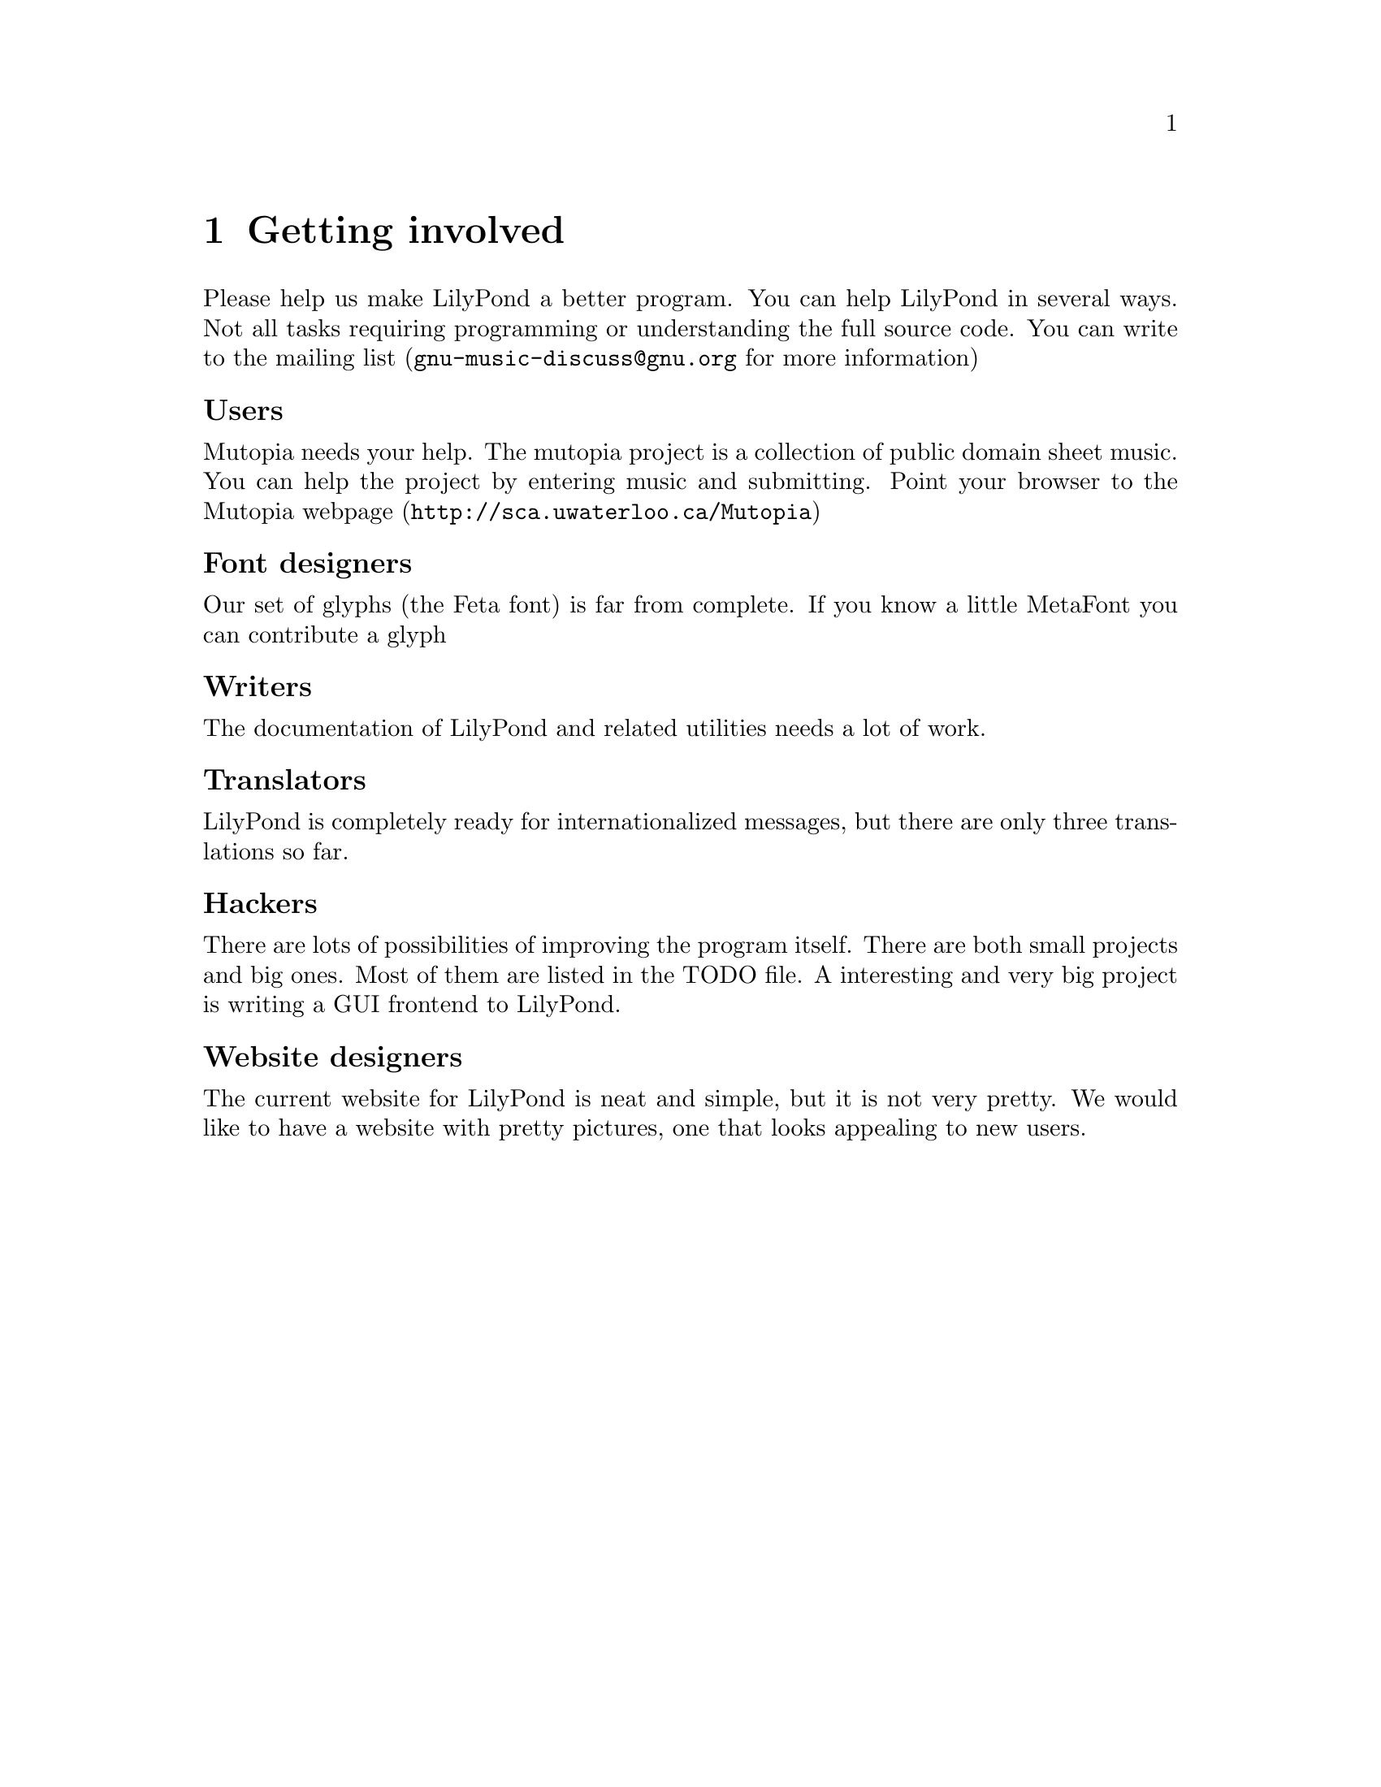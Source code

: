\input texinfo @c -*-texinfo-*-
@setfilename internals.info
@settitle LilyPond internals

@node Top, LilyPond internals, (dir), (dir)
@top


@menu
* LilyPond internals::
* Overview::
* mudela::                      
* Request_engraver::            
* Graphic elements::
* Score elements::
* Items::
* Spanners::
* Future work::
* Coding standards::
* Making patches::

@end menu

@node LilyPond internals,  , Top, Top
@menu
* Overview::                      Overview
* mudela::                        mudela
* Request_engraver::              Request_engraver
@end menu


@chapter Getting involved

Please help us make LilyPond a better program. You can help LilyPond in
several ways. Not all tasks requiring programming or understanding the
full source code.  You can write to the mailing list
(@email{gnu-music-discuss@@gnu.org} for more information)

@unnumberedsubsec Users

Mutopia needs your help. The mutopia project is a collection of public
domain sheet music. You can help the project by entering music and
submitting. Point your browser to the
@uref{http://sca.uwaterloo.ca/Mutopia, Mutopia webpage}

@unnumberedsubsec Font designers

Our set of glyphs (the Feta font) is far from complete.  If you know  a
little MetaFont you can contribute a glyph

@unnumberedsubsec Writers

The documentation of LilyPond and related utilities needs a lot of work.

@unnumberedsubsec Translators

LilyPond is completely ready for internationalized messages, but there
are only three translations so far.

@unnumberedsubsec Hackers

There are lots of possibilities of improving the program itself. There are
both small projects and big ones. Most of them are listed in the TODO
file.  A interesting and very big project is writing a GUI frontend to
LilyPond.


@unnumberedsubsec Website designers

The current website for LilyPond is neat and simple, but it is not very
pretty.  We would like to have a website with pretty pictures, one that
looks appealing to new users.


@chapter LilyPond internals


This documents some aspects of the internals of GNU LilyPond. Some of
this stuff comes from e-mail I wrote, some from e-mail others wrote,
some are large comments taken away from the headers. This page may be
a little incoherent.  Unfortunately, it is also quite outdated.  A
more thorough  and understandable document is in the works.

You should use @code{doc++} to take a peek at the sources.

@node Overview, mudela, Top, Top
@section Overview

GNU LilyPond is a "multi-pass" system. The different passes have been
created so that they do not depend on each other. In a later stage
some parts may be moved into libraries, or seperate programs, or they
might be integrated in larger systems.

@table @samp

@item Parsing:

No difficult algorithms. The .ly file is read, and converted to a list
of @code{Scores}, which each contain @code{Music} and paper/midi-definitions.

@item Interpreting music

The music is walked through in time-order. The iterators which do the
walking report Music to Translators which use this information to
create elements, either MIDI or "visual" elements. The translators
form a hierarchy; the ones for paper output are Engravers, for MIDI
Performers.

The translators swallow Music (mostly atomic gobs called Requests),
create elements, broadcast them to other translators on higher or same
level in the hierarchy:

The stem of a voice A is broadcast to the staff which contains A, but
not to the stems, beams and noteheads of a different voice (say B) or
a different staff. The stem and noteheads of A are coupled, because
the the Note_heads_engraver broadcasts its heads, and the Stem_engraver catches
these.

The engraver which agrees to handle a request decides whether to to
honor the request, ignore it, or merge it with other requests. Merging
of requests is preferably done with other requests done by members of
the same voicegroups (beams, brackets, stems). In this way you can put
the voices of 2 instruments in a conductor's score so they make chords
(the Beam requests of both instruments will be merged).

@item Prebreaking

Breakable stuff (eg. clefs and bars) are copied into pre and
postbreaks.

@item Preprocessing

Some dependencies are resolved, such as the direction of stems, beams,
and "horizontal" placement issues (the order of clefs,  keys etc,
placement of chords in multi-voice music), 

@item Break calculation:

The lines and horizontal positions of the columns are determined.

@item Breaking

Through some magical interactions with Line_of_score and Super_elem
(check out the source) the "lines" are produced.

All other spanners can figure across which lines they are spread. If
applicable, they break themselves into pieces. After this, each piece
(or, if there are no pieces, the original spanner itself) throws out
any dependencies which are in the wrong line.

@item Postprocesing:

Some items and all spanners need computation after the Paper_column
positions are determined. Examples: slurs, vertical positions of
staffs.

@item Output paper

@end table

@node mudela, Request_engraver, Overview, Top
@section mudela

Most information is stored in the form of a request.  In music
typesetting, the user might want to cram a lot more symbols on the
paper than actually fits. To reflect this idea (the user asks more
than we can do), the container for this data is called Request.

In a lot of other formats this would be called an 'Event'

@table @samp
@item @code{Barcheck_req}
    Checks during music processing if start of this voice element
    coincides with the start of a measure. Handy to check if you left out
    some voice elts.
@item @code{Note_req}
    LilyPond has to decide if the ball should be hanging left or
    right. This influences the horizontal dimensions of a column, and this
    is why request processing should be done before horizontal spacing.
    Other voices' frivolities may cause the need for accidentals, so this
    is also for the to decide. The engraver can decide on positioning based on
    ottava commands and the appropriate clef.
@item @code{Rest_req}
    Typeset a rest.
@item @code{Span_req}
    This type of request typically results in the creation of a @code{Spanner}
@item @code{Beam_req}
    Start/stop a beam.
    Engraver has to combine this request with the stem_request, since the
    number of flags that a stem wants to carry will determine the
    number of beams.
@item @code{Dynamic}
    Each dynamic is bound to one note (a crescendo spanning multiple
    notes is thought to be made of two "dynamics": a start and a stop).
    Dynamic changes can occur in a smaller time than the length of its
    note, therefore fore each  @code{Dynamic} request carries a time, measured
    from the start of its note.
@end table

@node Request_engraver, , mudela, Top
@section Request_engraver

In the previous section the idea of Request has been explained, but
this only solves one half of the problem. The other half is deciding
which requests should be honored, which should merged with other
requests, and which should be ignored. Consider this input

@example 

	\type Staff < % chord
		@{ \meter 2/4; [c8 c8] @}
		@{\meter 2/4;  [e8 e8] @}
	>
 
@end example 

Both the cs and es are part of a staff (they are in the same
Voice_group), so they should share meters, but the two [ ] pairs
should be merged.

The judge in this "allocation" problem a set of brokers: the requests
are transmitted to so-called engravers which respond if they want to
accept a request eg, the @code{Notehead_engraver} will accept
@code{Note_req}s, and turn down @code{Slur_req}s. If the Music_iterator
cannot find a engraver that wants the request, it is junked (with a
warning message).

After all requests have been either assigned, or junked, the Engraver
will process the requests (which usually means creating an @code{Item}
or @code{Spanner}). If a @code{Request_engraver} creates something, it
tells the enclosing context. If all items/spanners have been created,
then each Engraver is notified of any created Score_element, via a
broadcasting system.

@unnumberedsubsec example:

@example 

	c4
 
@end example 

produces:

@example 

	Note_request (duration 1/4)
	Stem_request (duration 1/4)
 
@end example 

Note_request will be taken by a @code{Notehead_engraver}, stem_request
will be taken by a @code{Stem_beam_engraver}. @code{Notehead_engraver}
creates a @code{Notehead}, @code{Stem_beam_engraver} creates a
@code{Stem}. Both announce this to the Staff_engraver. Staff_engraver
will tell @code{Stem_beam_engraver} about the @code{Notehead}, which
will add the @code{Notehead} to the @code{Stem} it just created.

To decide on merging, several engravers have been grouped. Please
check @file{init/engraver.ly}.



@node Graphic elements, , , Top 
@section Graphic elements


Music notation is composed of a sets of interrelated glyphs.  In
Lilypond every glyph usually is represented by one object, a so-called
Graphic Object.  The primary relations between graphic objects involve
positions:

@itemize
@item consecutive notes are printed left to right, grouped  in a staff
@item simultaneous notes are horizontally aligned (internally grouped in
a paper column).
@item  the staccato mark is horizontally centered on the note it applies
to.
@end itemize

The abstract encoding of such relations is done with the concept
@dfn{reference point}.  The reference point (in X direction) of the
staccato mark is the note it applies to.  The (X) position of the
staccato mark is stored relative to the position of the note head.  This
means that the staccato will always maintain a fixed offset wrt to the
note head, whereever the head is moved to.

In the same vein, all notes on a staff have their Y positions stored
relative to an abstract object called Axis_group_spanner.  If the
Axis_group_spanner of one staff is moved, the absolute Y positions of
all objects in that spanner change along, in effect causing the staff
and all its contents to move as a whole.

Each graphic object stores a pointer and an relative offset for each
direction: one for the X-axis, one for the Y-axis.  For example, the X
parent of a Note_head usually is a Note_column.  The X parent of a
Note_column usually is either a Collision or a Paper_column. The X
parent of a Collision usually is a Paper_column.  If the Collision
moves, all Note_heads that have that Collision as parent also move, but
the absolute position of the Paper_column does not change.

To build a graphical score with Graphic_elements, conceptually, one
needs to have one Root object (in Lilypond: Line_of_score), and
recursively attach objects to the Root.   However, due to the nature
of the context selection mechanisms, it turns out to be more
advantageous to construct the tree the other way around: first small
trees (note heads, barlines etc.) are created, and these are
subsequently composed into larger trees, which are finally hung on a
Paper_column (in X direction) or Line_of_score (in Y direction). 

The structure of the X,Y parent relations are determined by the
engravers and notation contexts:

The most important X-axis parent relation depends on the timing: notes
that come earlier are attached to Paper_column that will be positioned
more to the left.

The most important Y-axis relation depends on containment of contexts:
notes (created in a Thread or Voice context) are put in the staff where
the originating context lives in.

Graphical_axis_groups are special graphic objects, that are designed to
function as a parent.  The size of a Graphical_axis_groups group is the
union of its children.

@node Score elements, ,  , Top

Besides relative positions there are lots of other relations between
elements. Lilypond does not contain other specialized relation
management (Like the relative positioning code).  In stead, objects can
be connected through dependencies, which sets the order in which objects
are to be processed.

Example: the direction of a beamed stem should equal the direction of
the beam.  When the stem is a added to the beam, a dependency on the
beam is set in the stem: this means that @code{Beam::do_pre_processing
()} (which does various direction related things) will be called before
@code{Stem::do_pre_processing ()}.

The code that manages dependencies resides in the class
@code{Score_element}, a derived class of @code{Graphical_element}.  The
bulk of the code handles line breaking related issues.

To sketch the problems with line breaking: suppose a slur spans a line
break,
@example

c4(  c'''' c | \break d d )d

@end example
In this case, the slur will appear as two parts, the first part spanning
the first three notes (the @code{c}s), the second spanning the last
three (the @code{d}s).  Within Lilypond this is modeled as breaking the
slur in parts: from the Original slur, two new clones of the old slur
are made. Initially both clones depend on the six notes.  After the
hairy code in Score_element, Spanner and Item which does substitutions
in sets of dependencies, the first clone depends on the first three
notes, the second on the last three.

The major derived classes of Score_element are Item and  Spanner.
An item has one horizontal position.  A spanner hangs on two  items.

@node Items, , , Top
@section Items



An item is a score element that is associated with only one
Paper_column. Examples are note heads, clefs, sup and superscripts, etc.
Item is a derived class of Score_element.

The shape of an item is known before the break calculations, and line
spacing depends on the size of items: very wide items need more space
than very small ones.

An additional complication is the behavior of items at linebreaks.  For
example, when you do a time signature change, you get only one symbol.
If it occurs at a linebreak, the new time signature must be printed both
before and after the linebreak.  Other `breakable symbols' such as
clefs, and bar lines also exhibit this behavior. 

if a line of music is broken, the next line usually gets a clef. So in
TeX terms, the clef is a postbreak. The same thing happens with meter
signs: Normally the meter follows the bar. If a line is broken at that
bar, the bar along with the meter stays on the "last" line, but the next
line also gets a meter sign after the clef.   To support this,
breakable items are generated in the three versions: original
(unbroken), left (before line break) and right (after line break).
During the line spacing, these versions are used to try how the spacing
of a  line works out.

Once the definitive spacing is determined, dependencies (and various
other pointers) are substituted such that all dependencies point at the
active items: either they point at the original, or they point at left
and right.

@node Spanners, , , Top
@section Spanners

Spanners are symbols that are of variable shape, eg. Slurs, beams, etc.
Spanners is a derived class of Score_element.

The final shape can only be determined after the line breaking process.
All spanners are spanned on two items, called the left and right
boundary item.  The X reference point is the left boundary item.


@node Future work, , , Top
@section Future work

There are plans to unify Spanner and Item, so there will no longer be
such a clear distinction between the two.  Right now, Score_elements are
always either Item or either Spanner.

Most of the properties of a graphic object are now member variables of
the classes involved.  To offer configurability, we want to move these
variables to scheme (GUILE) variables, and no longer use C++ code to
calculate them, but use Scheme functions.

@node Coding standards,  , , Top

@chapter CodingStyle - standards while programming for GNU
LilyPond

Functions and methods do not return errorcodes.


@unnumberedsubsec Languages

C++ and Python are preferred.  Perl is not.  Python code should use an
indent of 8, using TAB characters.

@unnumberedsubsec Filenames

Definitions of classes that are only accessed via pointers
(*) or references (&) shall not be included as include files.

filenames

@example 
	".hh"	Include files
	".cc"	Implementation files
	".icc"	Inline definition files
	".tcc"	non inline Template defs
@end example 

in emacs:

@example 
	(setq auto-mode-alist
	      (append '(("\\.make$" . makefile-mode)
			("\\.cc$" . c++-mode)
			("\\.icc$" . c++-mode)
			("\\.tcc$" . c++-mode)
			("\\.hh$" . c++-mode)
			("\\.pod$" . text-mode)		
			)
		      auto-mode-alist))
@end example 


The class Class_name_abbreviation is coded in @file{class-name-abbr.*}

@unnumberedsubsec Indentation

Standard GNU coding style is used.   In emacs:

@example 
	(add-hook 'c++-mode-hook
		  '(lambda() (c-set-style "gnu")
		     )
		  )
@end example 

If you like using font-lock, you can also add this to your @file{.emacs}:

@example 
	(setq font-lock-maximum-decoration t)
	(setq c++-font-lock-keywords-3 
	      (append
	       c++-font-lock-keywords-3
	       '(("\\b\\([a-zA-Z_]+_\\)\\b" 1 font-lock-variable-name-face)
	       ("\\b\\([A-Z]+[a-z_]+\\)\\b" 1 font-lock-type-face))
	       ))
@end example 

@unnumberedsubsec Classes and Types

@example 
	This_is_a_class
@end example 

@unnumberedsubsec Members

@example 
	Class::member ()
	Type Class::member_type_
	Type Class::member_type ()
@end example 

the @code{type} is a Hungarian notation postfix for @code{Type}. See below

@unnumberedsubsec Macros

Macros should be written completely in uppercase

The code should not be compilable if proper macro declarations are not
included. 

Don't laugh. It took us a whole evening/night to figure out one of
these bugs, because we had a macro that looked like
@code{DECLARE_VIRTUAL_FUNCTIONS ()}. 

@unnumberedsubsec Broken code

Broken code (hardwired dependencies, hardwired constants, slow
algorithms and obvious limitations) should be marked as such: either
with a verbose TODO, or with a short "ugh" comment.

@unnumberedsubsec Comments

The source is commented in the DOC++ style.  Check out doc++ at
@uref{http://www.zib.de/Visual/software/doc++/index.html}

@example 

	/*
		C style comments for multiline comments.
		They come before the thing to document.
		[...]
	*/

	/**
		short description.
		Long class documentation.
		(Hungarian postfix)

		TODO Fix boring_member ()
	*/
	class Class @{
		/**
		  short description.
		  long description
		*/

		Data data_member_;

		/**
			short memo. long doco of member ()
			@@param description of arguments
			@@return Rettype
		*/
		Rettype member (Argtype);

		/// memo only
		boring_member () @{
			data_member_ = 121; // ugh
		@}
	@};
 
@end example 

	
Unfortunately most of the code isn't really documented that good.

@unnumberedsubsec Members (2)

Standard methods:

@example 

	///check that *this satisfies its invariants, abort if not.
	void OK () const

	/// print *this (and substructures) to debugging log
	void print () const

	/**
	protected member. Usually invoked by non-virtual XXXX ()
	*/
	virtual do_XXXX ()

	/**add some data to *this.
	Presence of these methods usually imply that it is not feasible to this
	via  a constructor
	*/
	add (..)

	/// replace some data of *this
	set (..)
 
@end example 

@unnumberedsubsec Constructor

Every class should have a default constructor.  

Don't use non-default constructors if this can be avoided:

@example 

	Foo f(1)
 
@end example 

is less readable than

@example 

	Foo f;
	f.x = 1
 
@end example 

or 

@example 

	Foo f(Foo_convert::int_to_foo (1))
 
@end example 

@unnumberedsec Hungarian notation naming convention

Proposed is a naming convention derived from the so-called
@emph{Hungarian Notation}.  Macros, @code{enum}s and @code{const}s are all
uppercase, with the parts of the names separated by underscores.

The hungarian notation  is to be used when variables are not declared
near usage (mostly in member variables and functions).

@unnumberedsubsec Types

@table @samp
@item @code{byte}
    unsigned char. (The postfix _by is ambiguous)
@item @code{b}
    bool
@item @code{bi}
    bit
@item @code{ch}
    char
@item @code{f}
    float
@item @code{i}
    signed integer
@item @code{str}
    string class
@item @code{sz}
    Zero terminated c string
@item @code{u}
    unsigned integer
@end table

@unnumberedsubsec User defined types

@example 

	/** Slur blah. blah.
	(slur)
	*/
	class Slur @{@};
	Slur* slur_p = new Slur;
 
@end example 

@unnumberedsubsec Modifiers

The following types modify the meaning of the prefix. 
These are preceded by the prefixes:

@table @samp
@item @code{a}
    array
@item @code{array}
    user built array.
@item @code{c}
    const. Note that the proper order is @code{Type const}
    i.s.o. @code{const Type}
@item @code{C}
    A const pointer. This would be equivalent to @code{_c_l}, but since any
    "const" pointer has to be a link (you can't delete a const pointer),
    it is superfluous.
@item @code{l}
    temporary pointer to object (link)
@item @code{p}
    pointer to newed object
@item @code{r}
    reference
@end table

@unnumberedsubsec Adjective

Adjectives such as global and static should be spelled out in full.
They come before the noun that they refer to, just as in normal english.

@example 

foo_global_i: a global variable of type int commonly called "foo".
 
@end example 

static class members do not need the static_ prefix in the name (the
Class::var notation usually makes it clear that it is static)

@table @samp
@item @code{loop_i}
    Variable loop: an integer
@item @code{u}
    Temporary variable: an unsigned integer
@item @code{test_ch}
    Variable test: a character
@item @code{first_name_str}
    Variable first_name: a String class object
@item @code{last_name_ch_a}
    Variable last_name: a @code{char} array
@item @code{foo_i_p}
    Variable foo: an @code{Int*} that you must delete
@item @code{bar_i_l}
    Variable bar: an @code{Int*} that you must not delete
@end table

Generally default arguments are taboo, except for nil pointers.

The naming convention can be quite conveniently memorised, by
expressing the type in english, and abbreviating it

@example 

	static Array<int*> foo
 
@end example 

@code{foo} can be described as "the static int-pointer user-array", so you get

@example 

	foo_static_l_arr
 
@end example 


@unnumberedsec Miscellaneous
    
For some tasks, some scripts are supplied, notably creating patches, a
mirror of the website, generating the header to put over cc and hh
files, doing a release.

Use them.

@node Making patches,  , , Top


@unnumberedsec name
    

PATCHES - track and distribute your code changes

This page documents how to distribute your changes to GNU lilypond
    
We would like to have unified context diffs with full pathnames.  A
script automating supplied with Lily.

Distributing a change normally goes like this:

@itemize @bullet
@item make your fix/add your code 
@item Add changes to CHANGES, and add yourself to Documentation/topdocs/AUTHORS.texi
@item generate a patch, 
@item e-mail your patch to one of the mailing lists
    gnu-music-discuss@@gnu.org or bug-gnu-music@@gnu.org
@end itemize

Please do not send entire files, even if the patch is bigger than the
original.  A patch makes it clear what is changed, and it won't
overwrite previous (not yet released) changes.

@unnumberedsec Generating a patch

Simple version: run

@example
        make -C lilypond-x.y.z/ distclean
        make -C lilypond-x.y.z.NEW/ distclean
        diff -urN lilypond-x.y.z/ lilypond-x.y.z.NEW/
@end example

Complicated (but automated) version:

In @file{VERSION}, set MY_PATCH_LEVEL:

@example 

    VERSION:
	...
	MY_PATCH_LEVEL=jcn1
 
@end example 

In @file{CHANGES}, enter a summary of changes:

@example 
	pl 0.1.73.jcn1
		- added PATCHES.texi
@end example 

Then, from the top of Lily's source tree, type

@example 
    make release
@end example 

These handy python scripts assume a directory structure which looks
like:

@example 

    lilypond -> lilypond-x.y.z   # symlink to development directory
    lilypond-x.y.z/              # current development
    patches/ 		         # patches between different releases
    releases/                    # .tar.gz releases

@end example 

(Some scripts also assume this lives in  @file{$HOME/usr/src}).

	
@unnumberedsec Applying patches
    

If you're following LilyPond development regularly, you probably want to
download just the patch for each subsequent release.
After downloading the patch (into the patches directory, of course), simply 
apply it:

@example 

    gzip -dc ../patches/lilypond-0.1.74.diff.gz | patch -p1 -E
 
@end example 

and don't forget to make automatically generated files:

@example 

    autoconf footnote(patches don't include automatically generated files, 
    i.e. file(configure) and files generated by file(configure).)

    configure
 
@end example 
    

@bye


